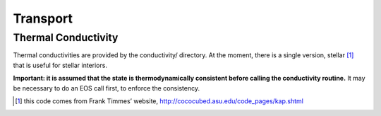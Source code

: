 *********
Transport
*********

Thermal Conductivity
====================

Thermal conductivities are provided by the conductivity/
directory. At the moment, there is a single version,
stellar [1]_ that is useful
for stellar interiors.

**Important: it is assumed that the state is thermodynamically consistent
before calling the conductivity routine.** It may be necessary to do an EOS
call first, to enforce the consistency.

.. [1]
   this code comes from Frank Timmes’ website,
   http://cococubed.asu.edu/code_pages/kap.shtml
